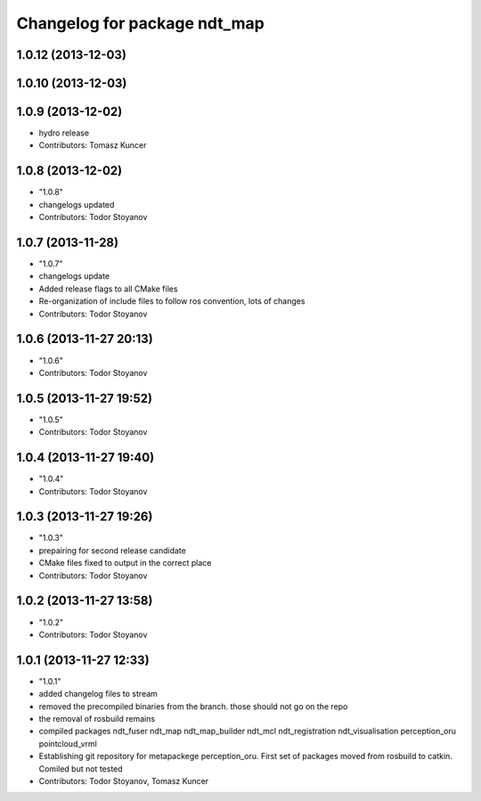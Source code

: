 ^^^^^^^^^^^^^^^^^^^^^^^^^^^^^
Changelog for package ndt_map
^^^^^^^^^^^^^^^^^^^^^^^^^^^^^

1.0.12 (2013-12-03)
-------------------

1.0.10 (2013-12-03)
-------------------

1.0.9 (2013-12-02)
------------------
* hydro release 
* Contributors: Tomasz Kuncer

1.0.8 (2013-12-02)
------------------
* "1.0.8"
* changelogs updated
* Contributors: Todor Stoyanov

1.0.7 (2013-11-28)
------------------
* "1.0.7"
* changelogs update
* Added release flags to all CMake files
* Re-organization of include files to follow ros convention, lots of changes
* Contributors: Todor Stoyanov

1.0.6 (2013-11-27 20:13)
------------------------
* "1.0.6"
* Contributors: Todor Stoyanov

1.0.5 (2013-11-27 19:52)
------------------------
* "1.0.5"
* Contributors: Todor Stoyanov

1.0.4 (2013-11-27 19:40)
------------------------
* "1.0.4"
* Contributors: Todor Stoyanov

1.0.3 (2013-11-27 19:26)
------------------------
* "1.0.3"
* prepairing for second release candidate
* CMake files fixed to output in the correct place
* Contributors: Todor Stoyanov

1.0.2 (2013-11-27 13:58)
------------------------
* "1.0.2"
* Contributors: Todor Stoyanov

1.0.1 (2013-11-27 12:33)
------------------------
* "1.0.1"
* added changelog files to stream
* removed the precompiled binaries from the branch. those should not go on the repo
* the removal of rosbuild remains
* compiled packages ndt_fuser  ndt_map  ndt_map_builder  ndt_mcl  ndt_registration  ndt_visualisation  perception_oru  pointcloud_vrml
* Establishing git repository for metapackege perception_oru. First set of packages moved from rosbuild to catkin. Comiled but not tested
* Contributors: Todor Stoyanov, Tomasz Kuncer

